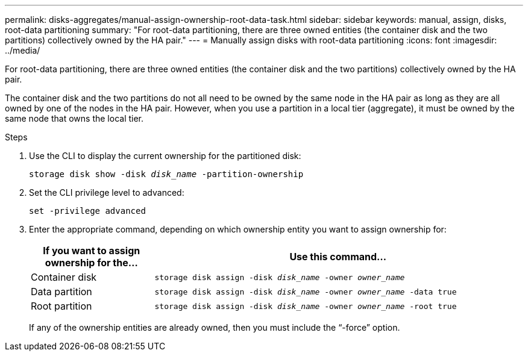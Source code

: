 ---
permalink: disks-aggregates/manual-assign-ownership-root-data-task.html
sidebar: sidebar
keywords: manual, assign, disks, root-data partitioning
summary: "For root-data partitioning, there are three owned entities (the container disk and the two partitions) collectively owned by the HA pair."
---
= Manually assign disks with root-data partitioning
:icons: font
:imagesdir: ../media/

[.lead]
For root-data partitioning, there are three owned entities (the container disk and the two partitions) collectively owned by the HA pair.

The container disk and the two partitions do not all need to be owned by the same node in the HA pair as long as they are all owned by one of the nodes in the HA pair. However, when you use a partition in a local tier (aggregate), it must be owned by the same node that owns the local tier.

.Steps

. Use the CLI to display the current ownership for the partitioned disk:
+
`storage disk show -disk _disk_name_ -partition-ownership`
. Set the CLI privilege level to advanced:
+
`set -privilege advanced`
. Enter the appropriate command, depending on which ownership entity you want to assign ownership for:
+

[cols="25,75"]
|===

h| If you want to assign ownership for the... h| Use this command...

a|
Container disk
a|
`storage disk assign -disk _disk_name_ -owner _owner_name_`
a|
Data partition
a|
`storage disk assign -disk _disk_name_ -owner _owner_name_ -data true`
a|
Root partition
a|
`storage disk assign -disk _disk_name_ -owner _owner_name_ -root true`
|===
+
If any of the ownership entities are already owned, then you must include the "`-force`" option.


// IE-539, 25 MAY 2022, restructuring
